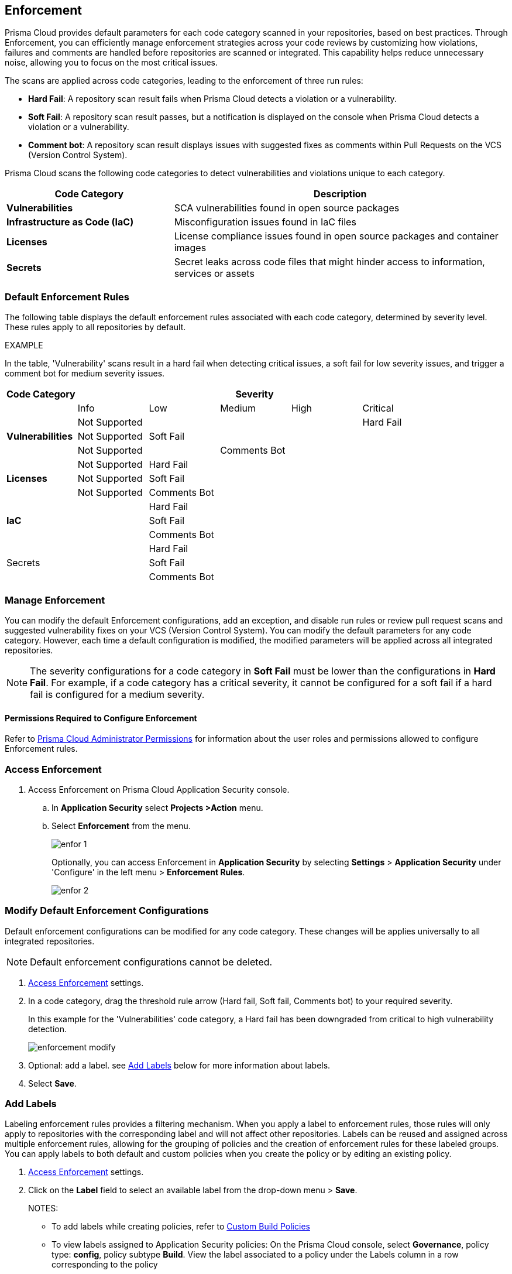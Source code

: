 == Enforcement

Prisma Cloud provides default parameters for each code category scanned in your repositories, based on best practices. Through Enforcement, you can efficiently manage enforcement strategies across your code reviews by customizing how violations, failures and comments are handled before repositories are scanned or integrated. This capability helps reduce unnecessary noise, allowing you to focus on the most critical issues.

////
Enforcement configurations scan every commit into your repository and suggest fix remedies, if any violation is detected, this is in addition to the scan that Prisma Cloud periodically performs on your repositories, the results for which are accessible on Projects.
////
The scans are applied across code categories, leading to the enforcement of three run rules:

* *Hard Fail*: A repository scan result fails when Prisma Cloud detects a violation or a vulnerability.

* *Soft Fail*: A repository scan result passes, but a notification is displayed on the console when Prisma Cloud detects a violation or a vulnerability.

* *Comment bot*: A repository scan result displays issues with suggested fixes as comments within Pull Requests on the VCS (Version Control System). 

Prisma Cloud scans the following code categories to detect vulnerabilities and violations unique to each category. 

[cols="1,2", options="header"]
|===
|Code Category | Description

|*Vulnerabilities*
|SCA vulnerabilities found in open source packages

|*Infrastructure as Code (IaC)*
|Misconfiguration issues found in IaC files

// |*CI/CD Risks*
// |Identifies vulnerabilities in CI/CD pipelines.

|*Licenses*
|License compliance issues found in open source packages and container images

|*Secrets*
|Secret leaks across code files that might hinder access to information, services or assets

|===

=== Default Enforcement Rules

The following table displays the default enforcement rules associated with each code category, determined by severity level. These rules apply to all repositories by default.

EXAMPLE

In the table, 'Vulnerability' scans result in a hard fail when detecting critical issues, a soft fail for low severity issues, and trigger a comment bot for medium severity issues. 

[cols="1,1,1,1,1,1", options="header"]
|===
|Code Category
5+| Severity

| | Info| Low | Medium | High | Critical

.3+|*Vulnerabilities*
| Not Supported|  |  |  | Hard Fail
| Not Supported |Soft Fail  |  |  |
| Not Supported | |Comments Bot  |  |

.3+|*Licenses*
| Not Supported |Hard Fail  |  |  |
| Not Supported |Soft Fail   |  |  |
| Not Supported |Comments Bot   |  |  |

.3+|*IaC*
| |Hard Fail  |  |  |
| |Soft Fail  |  |  |
| |Comments Bot  |  |  |

.3+|Secrets
| |Hard Fail  |  |  |
| |Soft Fail  |  |  |
| |Comments Bot  |  |  |

|===

=== Manage Enforcement 

You can modify the default Enforcement configurations, add an exception, and disable run rules or review pull request scans and suggested vulnerability fixes on your VCS (Version Control System). You can modify the default parameters for any code category.  However, each time a default configuration is modified, the modified parameters will be applied across all integrated repositories.

NOTE: The severity configurations for a code category in *Soft Fail* must be lower than the configurations in *Hard Fail*. For example, if a code category has a critical severity, it cannot be configured for a soft fail if a hard fail is configured for a medium severity.

==== Permissions Required to Configure Enforcement

Refer to xref:../../../administration/prisma-cloud-admin-permissions.adoc[Prisma Cloud Administrator Permissions] for information about the user roles and permissions allowed to configure Enforcement rules.

// * <<modify-default-enforcement, Modify the default parameters.>>



////
* <<turn-off-run-rule-scan-for-a-code-category, Turn off run rule scan for a code category.>>
+
You can choose to prevent an enforcement configuration from running a scan for one or more run rules for a code category. The parameter to turn off a scan for a code category can be an addition to either a default configuration or to an exception configuration. Turning the scan off for a run rule in a code category results in no code review scan.

+
For every failed scan result you can view the latest Pull Request (PR) of your repository within the Prisma Cloud console. Currently the ability to review violation fix suggestions and view the Pull Request (PR) scans that failed is supported only for Github repositories. From the Prisma Cloud console you can directly access your repositories in Github and remediate solutions through a Pull Request (PR).
////* <<review-fail-scans-and-suggestions-on-vcs, Review fail scans and suggestions on VCS (Version Control System).>>

////
[.task]

[#access-enforcement]
=== Access Enforcement

[.procedure]

. Access Enforcement on Prisma Cloud Application Security console.
.. In *Application Security* select *Projects >Action* menu.
.. Select *Enforcement* from the menu.
+
image::application-security/enfor-1.png[]
+
Optionally, you can access Enforcement in *Application Security* by selecting *Settings* > *Application Security* under 'Configure' in the left menu > *Enforcement Rules*.
+
image::application-security/enfor-2.png[]


[.task]

[#modify-default-enforcement]
=== Modify Default Enforcement Configurations

Default enforcement configurations can be modified for any code category. These changes will be applies universally to all integrated repositories.

NOTE: Default enforcement configurations cannot be deleted.

[.procedure]

// . <<access-enforcement,Access>> default enforcement configuration.

. <<access-enforcement,Access Enforcement>> settings.

. In a code category, drag the threshold rule arrow (Hard fail, Soft fail, Comments bot) to your required severity.
+
In this example for the 'Vulnerabilities' code category, a Hard fail has been downgraded from critical to high vulnerability detection. 
+
image::application-security/enforcement-modify.png[]

. Optional: add a label. see <<add-label,Add Labels>> below for more information about labels. 

. Select *Save*.

[.task]

[#add-label]
=== Add Labels

Labeling enforcement rules provides a filtering mechanism. When you apply a label to enforcement rules, those rules will only apply to repositories with the corresponding label and will not affect other repositories. Labels can be reused and assigned across multiple enforcement rules, allowing for the grouping of policies and the creation of enforcement rules for these labeled groups. You can apply labels to both default and custom policies when you create the policy or by editing an existing policy.

[.procedure]

. <<access-enforcement,Access Enforcement>> settings.
. Click on the *Label* field to select an available label from the drop-down menu > *Save*.
+ 
NOTES:

* To add labels while creating policies, refer to xref:../../../governance/custom-build-policies/custom-build-policies.adoc[Custom Build Policies] 
* To view labels assigned to Application Security policies: On the Prisma Cloud console, select *Governance*, policy type: *config*, policy subtype *Build*. View the label associated to a policy under the Labels column in a row corresponding to the policy
* To edit labels, select the *Edit* icon in the policy row


[.task]

[#add-an-exception-to-enforcement]
=== Add an Exception

To ensure focus on critical issues and receive violation notifications for important repositories, add exceptions to Enforcement rules. You can add an exception for each code category that is applicable, but this only applies to repositories on which you have the required permissions. The exception configuration runs in addition to the default enforcement configurations.
Configuring an exception includes defining the scope of the exception, and specifying the repositories code categories and run rules that the exception will apply to.

[.procedure]

. <<access-enforcement,Access Enforcement>> settings.

. Select *Add Exception*.
+
image::application-security/enfor-6.png[]

. Add a *Description* to the new exception.
. Select the repositories you want to add the exception.
+
NOTE: You can only view repositories that you own.

. Modify a severity threshold corresponding to the required code category/ categories.

. Select *Save*.
+
EXAMPLE
+
image::application-security/enfor-21.png[]
+
NOTE: All exception configurations are listed on *Enforcement*.
+
image::application-security/enfor-22.png[]

==== Editing/Deleting an Exception

You can edit or delete exceptions.

* To edit an exception, hover over the Exception and then select *Edit* to configure the parameters. Select *Save* to save the modification to the exception.

* To delete an exception, select *Edit* and then select *Delete this exception*.

=== Disable Enforcement Rules

* Global disable: You can disable enforcement rules entirely: uncheck the *Enable default thresholds for soft-fail, hard-fail and comments bot in your code reviews* setting

* You can also <<turn-off-run-rule-scan-for-a-code-category,disable >> the severity threshold for a specific code category

[.task]

[#turn-off-run-rule-scan-for-a-code-category]
=== Disable a run rule for a code category

You can disable one or more run rules (hard-fail, soft-fail, comment-bot) for code categories. This applies to both a default configuration or to an exception.

NOTE: Disabling a run rule in a code category prevents running a scan for the selected rule.

[.procedure]

. Select a code category.

. Select *Off* corresponding to the category rule > *Save*.

